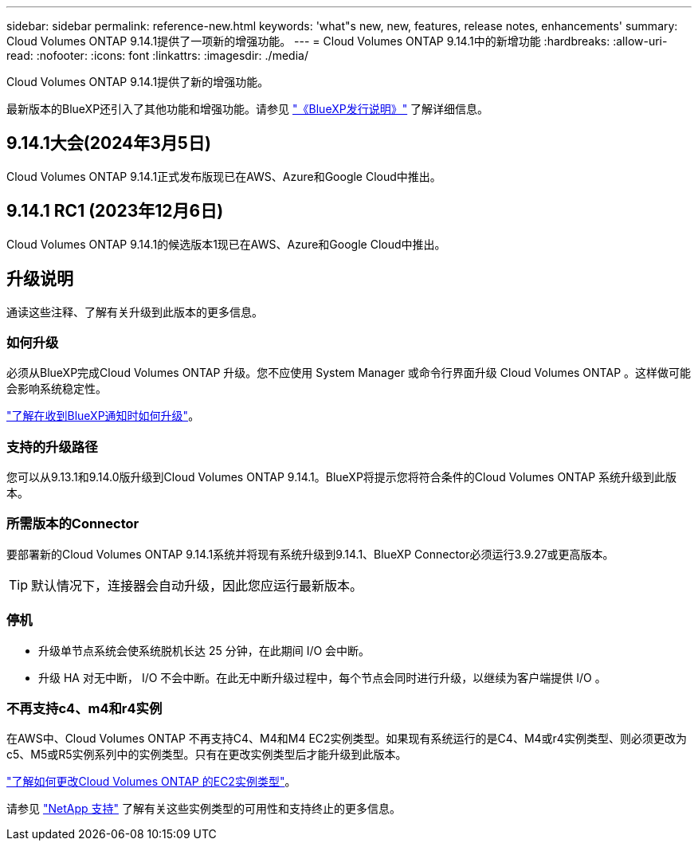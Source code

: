---
sidebar: sidebar 
permalink: reference-new.html 
keywords: 'what"s new, new, features, release notes, enhancements' 
summary: Cloud Volumes ONTAP 9.14.1提供了一项新的增强功能。 
---
= Cloud Volumes ONTAP 9.14.1中的新增功能
:hardbreaks:
:allow-uri-read: 
:nofooter: 
:icons: font
:linkattrs: 
:imagesdir: ./media/


[role="lead"]
Cloud Volumes ONTAP 9.14.1提供了新的增强功能。

最新版本的BlueXP还引入了其他功能和增强功能。请参见 https://docs.netapp.com/us-en/bluexp-cloud-volumes-ontap/whats-new.html["《BlueXP发行说明》"^] 了解详细信息。



== 9.14.1大会(2024年3月5日)

Cloud Volumes ONTAP 9.14.1正式发布版现已在AWS、Azure和Google Cloud中推出。



== 9.14.1 RC1 (2023年12月6日)

Cloud Volumes ONTAP 9.14.1的候选版本1现已在AWS、Azure和Google Cloud中推出。



== 升级说明

通读这些注释、了解有关升级到此版本的更多信息。



=== 如何升级

必须从BlueXP完成Cloud Volumes ONTAP 升级。您不应使用 System Manager 或命令行界面升级 Cloud Volumes ONTAP 。这样做可能会影响系统稳定性。

link:http://docs.netapp.com/us-en/bluexp-cloud-volumes-ontap/task-updating-ontap-cloud.html["了解在收到BlueXP通知时如何升级"^]。



=== 支持的升级路径

您可以从9.13.1和9.14.0版升级到Cloud Volumes ONTAP 9.14.1。BlueXP将提示您将符合条件的Cloud Volumes ONTAP 系统升级到此版本。



=== 所需版本的Connector

要部署新的Cloud Volumes ONTAP 9.14.1系统并将现有系统升级到9.14.1、BlueXP Connector必须运行3.9.27或更高版本。


TIP: 默认情况下，连接器会自动升级，因此您应运行最新版本。



=== 停机

* 升级单节点系统会使系统脱机长达 25 分钟，在此期间 I/O 会中断。
* 升级 HA 对无中断， I/O 不会中断。在此无中断升级过程中，每个节点会同时进行升级，以继续为客户端提供 I/O 。




=== 不再支持c4、m4和r4实例

在AWS中、Cloud Volumes ONTAP 不再支持C4、M4和M4 EC2实例类型。如果现有系统运行的是C4、M4或r4实例类型、则必须更改为c5、M5或R5实例系列中的实例类型。只有在更改实例类型后才能升级到此版本。

link:https://docs.netapp.com/us-en/bluexp-cloud-volumes-ontap/task-change-ec2-instance.html["了解如何更改Cloud Volumes ONTAP 的EC2实例类型"^]。

请参见 link:https://mysupport.netapp.com/info/communications/ECMLP2880231.html["NetApp 支持"^] 了解有关这些实例类型的可用性和支持终止的更多信息。
